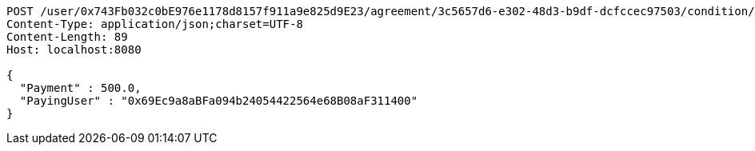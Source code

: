 [source,http,options="nowrap"]
----
POST /user/0x743Fb032c0bE976e1178d8157f911a9e825d9E23/agreement/3c5657d6-e302-48d3-b9df-dcfccec97503/condition/payment HTTP/1.1
Content-Type: application/json;charset=UTF-8
Content-Length: 89
Host: localhost:8080

{
  "Payment" : 500.0,
  "PayingUser" : "0x69Ec9a8aBFa094b24054422564e68B08aF311400"
}
----